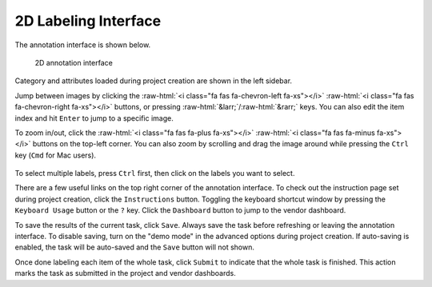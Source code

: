 2D Labeling Interface
----------------------

.. role::  raw-html(raw)
    :format: html

The annotation interface is shown below.

.. figure:: ../media/doc/images/annotation_interface_0.2.png
   :alt: Task Interface

   2D annotation interface

Category and attributes loaded during project creation are shown in the left
sidebar.

Jump between images by clicking the :raw-html:`<i class="fa fas fa-chevron-left
fa-xs"></i>` :raw-html:`<i class="fa fas fa-chevron-right fa-xs"></i>` buttons,
or pressing :raw-html:`&larr;`/:raw-html:`&rarr;` keys. You can also edit the
item index and hit ``Enter`` to jump to a specific image.

To zoom in/out, click the :raw-html:`<i class="fa fas fa-plus fa-xs"></i>`
:raw-html:`<i class="fa fas fa-minus fa-xs"></i>` buttons on the top-left
corner. You can also zoom by scrolling and drag the image around while
pressing the ``Ctrl`` key (``Cmd`` for Mac users).

.. figure:: ../media/doc/videos/2d_zoom-drag.gif
   :alt: Zooming and dragging the image

To select multiple labels, press ``Ctrl`` first, then click on the labels you
want to select.

There are a few useful links on the top right corner of the annotation interface.
To check out the instruction page set during project creation, click the
``Instructions`` button. Toggling the keyboard shortcut window by pressing the
``Keyboard Usage`` button or the ``?`` key. Click the ``Dashboard`` button to
jump to the vendor dashboard.

To save the results of the current task, click ``Save``. Always save the task
before refreshing or leaving the annotation interface. To disable saving, turn
on the "demo mode" in the advanced options during project creation.
If auto-saving is enabled, the task will be auto-saved and the ``Save`` button
will not shown.

Once done labeling each item of the whole task, click ``Submit`` to indicate
that the whole task is finished. This action marks the task as submitted in the
project and vendor dashboards.
